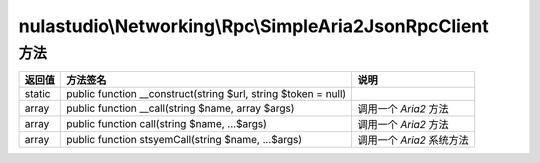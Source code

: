 *****************************************************
nulastudio\\Networking\\Rpc\\SimpleAria2JsonRpcClient
*****************************************************

.. _methods:

方法
====

+--------+----------------------------------------------------------------+---------------------------+
| 返回值 | 方法签名                                                       | 说明                      |
+========+================================================================+===========================+
| static | public function __construct(string $url, string $token = null) |                           |
+--------+----------------------------------------------------------------+---------------------------+
| array  | public function __call(string $name, array $args)              | 调用一个 `Aria2` 方法     |
+--------+----------------------------------------------------------------+---------------------------+
| array  | public function call(string $name, ...$args)                   | 调用一个 `Aria2` 方法     |
+--------+----------------------------------------------------------------+---------------------------+
| array  | public function stsyemCall(string $name, ...$args)             | 调用一个 `Aria2` 系统方法 |
+--------+----------------------------------------------------------------+---------------------------+
